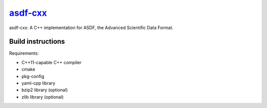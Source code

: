 `asdf-cxx <https://github.com/eschnett/asdf-cxx>`__
===================================================

|Build Status| |Coverage Status|

asdf-cxx: A C++ implementation for ASDF, the Advanced Scientific Data
Format.

Build instructions
------------------

Requirements:

- C++11-capable C++ compiler
- cmake
- pkg-config
- yaml-cpp library
- bzip2 library (optional)
- zlib library (optional)

.. |Build Status| image:: https://travis-ci.org/eschnett/asdf-cxx.svg?branch=master
   :target: https://travis-ci.org/eschnett/asdf-cxx
.. |Coverage Status| image:: https://coveralls.io/repos/github/eschnett/asdf-cxx/badge.svg?branch=master
   :target: https://coveralls.io/github/eschnett/asdf-cxx?branch=master
